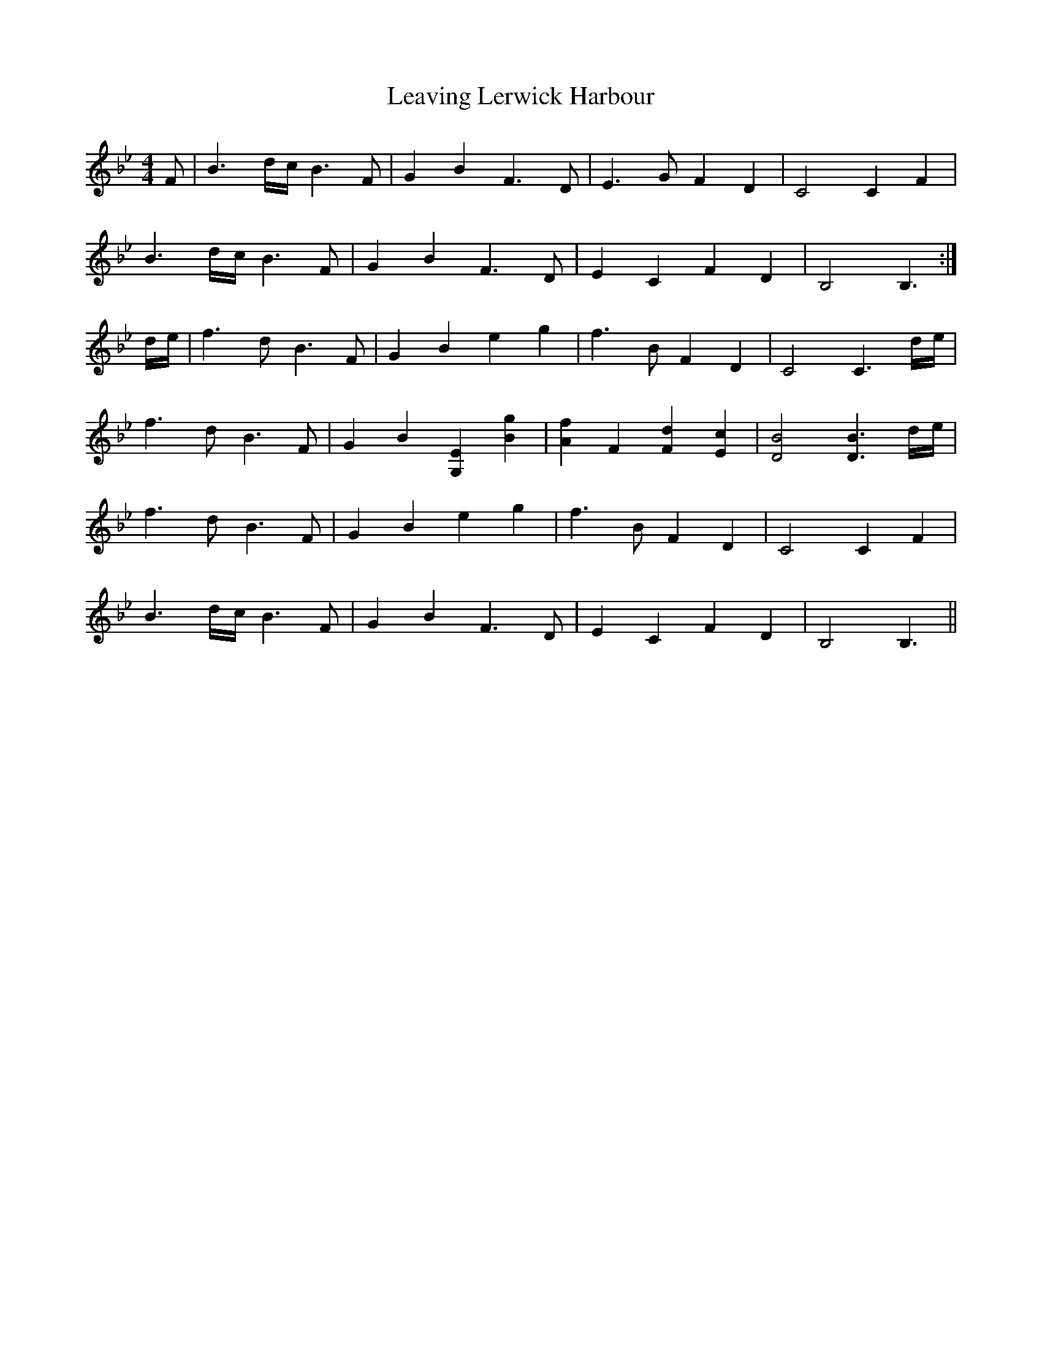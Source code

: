 X: 23260
T: Leaving Lerwick Harbour
R: reel
M: 4/4
K: Gminor
F|B3 d/c/ B3F|G2 B2 F3D|E3G F2 D2|C4C2 F2|
B3 d/c/ B3F|G2 B2 F3D|E2 C2 F2 D2|B,4B,3:|
d/e/|f3d B3F|G2 B2 e2 g2|f3B F2 D2|C4 C3 d/e/|
f3d B3F|G2 B2 [G,2E2] [B2g2]|[A2f2] F2 [F2d2] [E2c2]|[D4B4] [D3B3] d/e/|
f3d B3F|G2 B2 e2 g2|f3B F2 D2|C4C2 F2|
B3 d/c/ B3F|G2 B2 F3D|E2 C2 F2 D2|B,4B,3||

